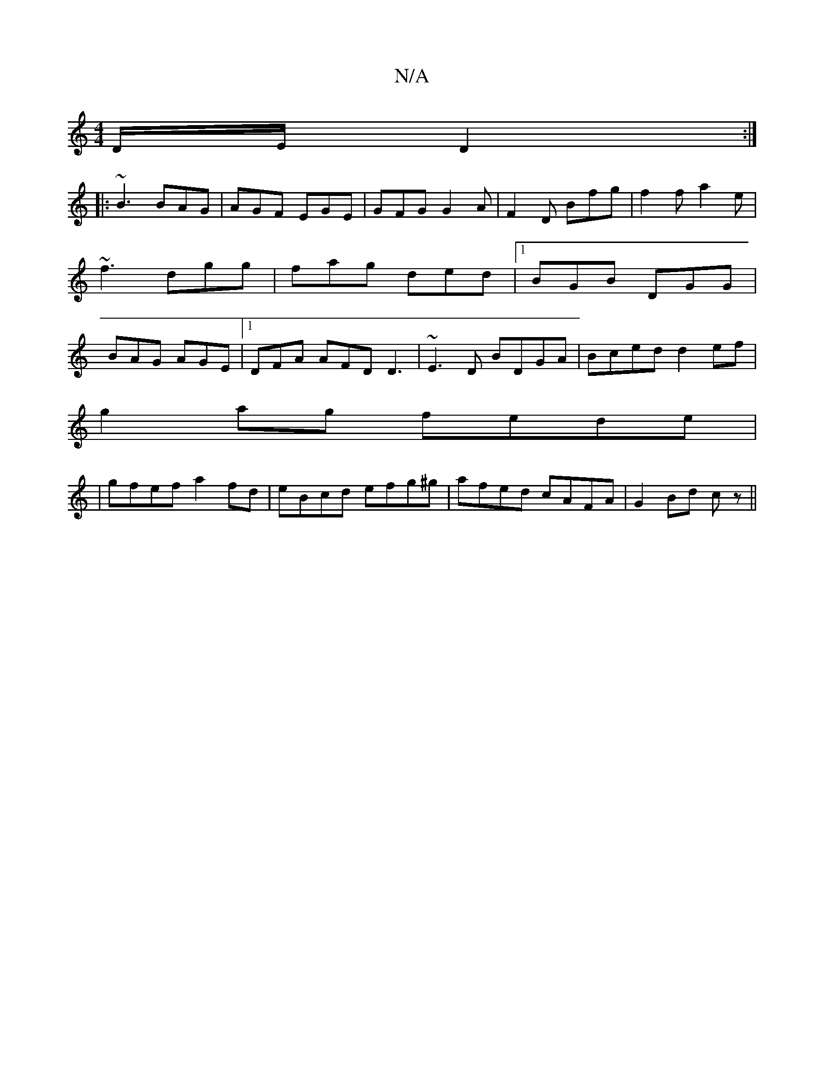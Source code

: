 X:1
T:N/A
M:4/4
R:N/A
K:Cmajor
 D/E/ D2 :|
|: ~B3 BAG | AGF EGE|GFG G2A|F2D Bfg|f2f a2e|~f3 dgg|fag ded|1 BGB DGG|BAG AGE|1 DFA AFD D3|~E3D BDGA|Bced d2ef|
g2ag fede|
|gfef a2fd|eBcd efg^g|afed cAFA|G2Bd cz||

|: e/f/g fa de | fc d